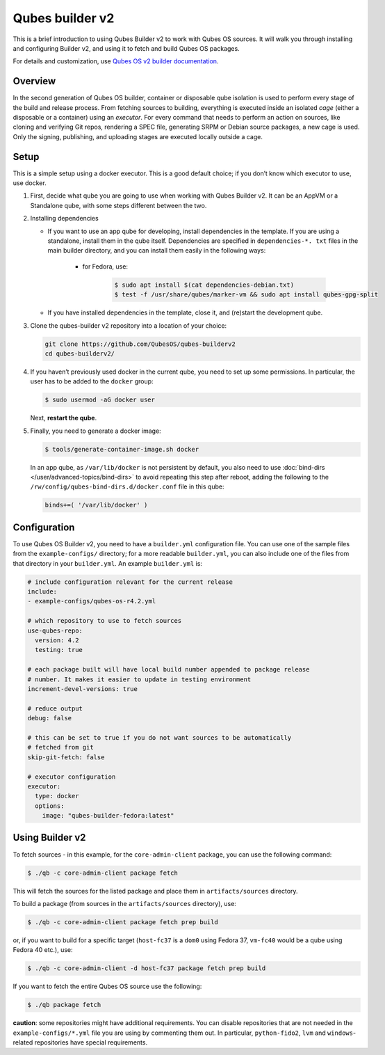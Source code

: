 ================
Qubes builder v2
================


This is a brief introduction to using Qubes Builder v2 to work with Qubes OS sources. It will walk you through installing and configuring Builder v2, and using it to fetch and build Qubes OS packages.

For details and customization, use `Qubes OS v2 builder documentation <https://github.com/QubesOS/qubes-builderv2/>`__.

Overview
--------


In the second generation of Qubes OS builder, container or disposable qube isolation is used to perform every stage of the build and release process. From fetching sources to building, everything is executed inside an isolated *cage* (either a disposable or a container) using an *executor*. For every command that needs to perform an action on sources, like cloning and verifying Git repos, rendering a SPEC file, generating SRPM or Debian source packages, a new cage is used. Only the signing, publishing, and uploading stages are executed locally outside a cage.

Setup
-----


This is a simple setup using a docker executor. This is a good default choice; if you don’t know which executor to use, use docker.

1. First, decide what qube you are going to use when working with Qubes Builder v2. It can be an AppVM or a Standalone qube, with some steps different between the two.

2. Installing dependencies

   - If you want to use an app qube for developing, install dependencies in the template. If you are using a standalone, install them in the qube itself. Dependencies are specified in ``dependencies-*. txt`` files in the main builder directory, and you can install them easily in the following ways:

      - for Fedora, use:

         .. code:: console

               $ sudo apt install $(cat dependencies-debian.txt)
               $ test -f /usr/share/qubes/marker-vm && sudo apt install qubes-gpg-split

   - If you have installed dependencies in the template, close it, and (re)start the development qube.

3. Clone the qubes-builder v2 repository into a location of your choice:

   .. code:: console

         git clone https://github.com/QubesOS/qubes-builderv2
         cd qubes-builderv2/


4. If you haven’t previously used docker in the current qube, you need to set up some permissions. In particular, the user has to be added to the ``docker`` group:

   .. code:: console

         $ sudo usermod -aG docker user

   Next, **restart the qube**.

5. Finally, you need to generate a docker image:

   .. code:: console

         $ tools/generate-container-image.sh docker

   In an app qube, as ``/var/lib/docker`` is not persistent by default, you also need to use :doc:`bind-dirs </user/advanced-topics/bind-dirs>` to avoid repeating this step after reboot, adding the following to the ``/rw/config/qubes-bind-dirs.d/docker.conf`` file in this qube:

   .. code:: bash

         binds+=( '/var/lib/docker' )





Configuration
-------------


To use Qubes OS Builder v2, you need to have a ``builder.yml`` configuration file. You can use one of the sample files from the ``example-configs/`` directory; for a more readable ``builder.yml``, you can also include one of the files from that directory in your ``builder.yml``. An example ``builder.yml`` is:

.. code:: yaml

      # include configuration relevant for the current release
      include:
      - example-configs/qubes-os-r4.2.yml

      # which repository to use to fetch sources
      use-qubes-repo:
        version: 4.2
        testing: true

      # each package built will have local build number appended to package release
      # number. It makes it easier to update in testing environment
      increment-devel-versions: true

      # reduce output
      debug: false

      # this can be set to true if you do not want sources to be automatically
      # fetched from git
      skip-git-fetch: false

      # executor configuration
      executor:
        type: docker
        options:
          image: "qubes-builder-fedora:latest"



Using Builder v2
----------------


To fetch sources - in this example, for the ``core-admin-client`` package, you can use the following command:

.. code:: console

      $ ./qb -c core-admin-client package fetch


This will fetch the sources for the listed package and place them in ``artifacts/sources`` directory.

To build a package (from sources in the ``artifacts/sources`` directory), use:

.. code:: console

      $ ./qb -c core-admin-client package fetch prep build


or, if you want to build for a specific target (``host-fc37`` is a ``dom0`` using Fedora 37, ``vm-fc40`` would be a qube using Fedora 40 etc.), use:

.. code:: console

      $ ./qb -c core-admin-client -d host-fc37 package fetch prep build


If you want to fetch the entire Qubes OS source use the following:

.. code:: console

      $ ./qb package fetch


**caution**: some repositories might have additional requirements. You can disable repositories that are not needed in the ``example-configs/*.yml`` file you are using by commenting them out. In particular, ``python-fido2``, ``lvm`` and ``windows``-related repositories have special requirements.
